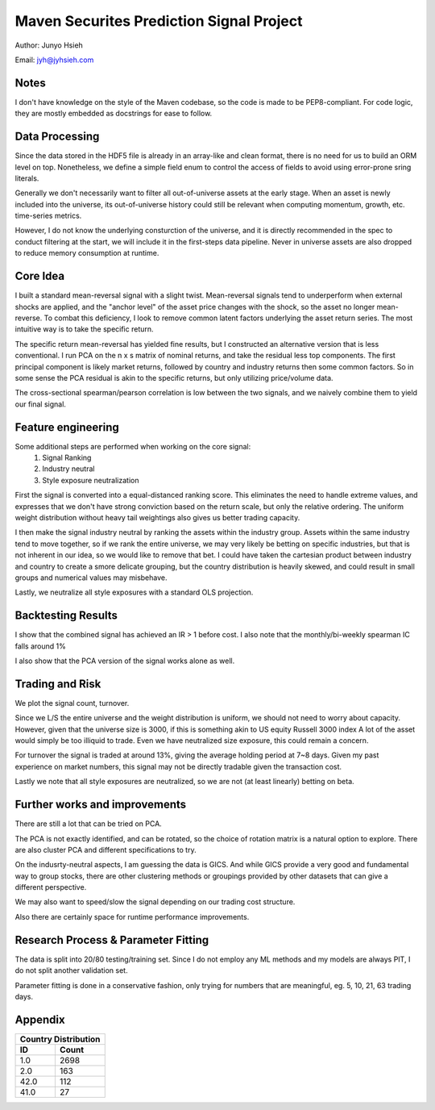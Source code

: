 Maven Securites Prediction Signal Project
==============================================

Author: Junyo Hsieh

Email: jyh@jyhsieh.com

Notes
------
I don't have knowledge on the style of the Maven codebase, so the code is made to be PEP8-compliant.
For code logic, they are mostly embedded as docstrings for ease to follow.

Data Processing
-----------------
Since the data stored in the HDF5 file is already in an array-like and clean format,
there is no need for us to build an ORM level on top. Nonetheless, we define a simple
field enum to control the access of fields to avoid using error-prone sring literals.

Generally we don't necessarily want to filter all out-of-universe assets at the early stage.
When an asset is newly included into the universe, its out-of-universe history could still be 
relevant when computing momentum, growth, etc. time-series metrics.

However, I do not know the underlying consturction of the universe, 
and it is directly recommended in the spec to conduct filtering at the start, 
we will include it in the first-steps data pipeline. Never in universe assets
are also dropped to reduce memory consumption at runtime.

Core Idea
-----------
I built a standard mean-reversal signal with a slight twist.
Mean-reversal signals tend to underperform when external shocks are applied, 
and the "anchor level" of the asset price changes with the shock, so the asset
no longer mean-reverse. To combat this deficiency, I look to remove common latent factors 
underlying the asset return series. The most intuitive way is to take the specific return.

The specific return mean-reversal has yielded fine results, but I constructed an alternative
version that is less conventional. I run PCA on the n x s matrix of nominal returns, and 
take the residual less top components. The first principal component is likely market returns, 
followed by country and industry returns then some common factors. So in some sense the PCA residual
is akin to the specific returns, but only utilizing price/volume data.

The cross-sectional spearman/pearson correlation is low between the two signals,
and we naively combine them to yield our final signal.


Feature engineering
--------------------
Some additional steps are performed when working on the core signal:
    1. Signal Ranking
    2. Industry neutral
    3. Style exposure neutralization

First the signal is converted into a equal-distanced ranking score.
This eliminates the need to handle extreme values, and expresses that we don't
have strong conviction based on the return scale, but only the relative ordering.
The uniform weight distribution without heavy tail weightings also gives us better trading capacity. 

I then make the signal industry neutral by ranking the assets within the industry group.
Assets within the same industry tend to move together, so if we rank the entire universe,
we may very likely be betting on specific industries, but that is not inherent in our idea, so we would like to remove that bet.
I could have taken the cartesian product between industry and country to create a smore delicate grouping,
but the country distribution is heavily skewed, and could result in small groups and numerical values may misbehave.

Lastly, we neutralize all style exposures with a standard OLS projection.

Backtesting Results
---------------------

I show that the combined signal has achieved an IR > 1 before cost.
I also note that the monthly/bi-weekly spearman IC falls around 1%

.. image:: pnl.png

I also show that the PCA version of the signal works alone as well.

.. image:: pca_pnl.png

Trading and Risk
-----------------
We plot the signal count, turnover. 

.. image:: property.png

Since we L/S the entire universe and the weight distribution is uniform, we should not need to worry about
capacity. However, given that the universe size is 3000, if this is something akin to US equity Russell 3000 index
A lot of the asset would simply be too illiquid to trade.
Even we have neutralized size exposure, this could remain a concern.

For turnover the signal is traded at around 13%, giving the average holding period at 7~8 days.
Given my past experience on market numbers, this signal may not be directly tradable given the transaction cost.

Lastly we note that all style exposures are neutralized, so we are not (at least linearly) betting on beta.


Further works and improvements
----------------------------------------
There are still a lot that can be tried on PCA.

The PCA is not exactly identified, and can be rotated, 
so the choice of rotation matrix is a natural option to explore.
There are also cluster PCA and different specifications to try.

On the indusrty-neutral aspects, I am guessing the data is GICS.
And while GICS provide a very good and fundamental way to group stocks, there are other
clustering methods or groupings provided by other datasets that can give a different perspective.

We may also want to speed/slow the signal depending on our trading cost structure.

Also there are certainly space for runtime performance improvements.

Research Process & Parameter Fitting
----------------------------------------
The data is split into 20/80 testing/training set.
Since I do not employ any ML methods and my models are always PIT, 
I do not split another validation set.

Parameter fitting is done in a conservative fashion, only trying for
numbers that are meaningful, eg. 5, 10, 21, 63 trading days.


Appendix
------------

====    ====
Country Distribution
------------
ID      Count
====    ====
1.0     2698
2.0      163
42.0     112
41.0      27
====    ====